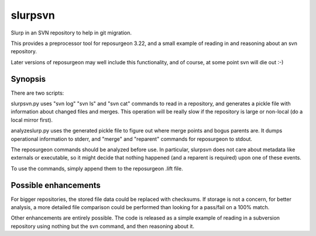 =======================
slurpsvn
=======================

Slurp in an SVN repository to help in git migration.

This provides a preprocessor tool for reposurgeon 3.22, and
a small example of reading in and reasoning about an svn
repository.

Later versions of reposurgeon may well include this functionality,
and of course, at some point svn will die out :-)

Synopsis
=================

There are two scripts:

slurpsvn.py uses "svn log" "svn ls" and "svn cat" commands
to read in a repository, and generates a pickle file with
information about changed files and merges.  This operation will
be really slow if the repository is large or non-local
(do a local mirror first).

analyzeslurp.py uses the generated pickle file to figure
out where merge points and bogus parents are.  It dumps
operational information to stderr, and "merge" and "reparent"
commands for reposurgeon to stdout.

The reposurgeon commands should be analyzed before use.
In particular, slurpsvn does not care about metadata like
externals or executable, so it might decide that nothing
happened (and a reparent is required) upon one of these
events.

To use the commands, simply append them to the reposurgeon
.lift file.

Possible enhancements
=========================

For bigger repositories, the stored file data could
be replaced with checksums.  If storage is not a concern,
for better analysis, a more detailed file comparison could
be performed than looking for a pass/fail on a 100% match.

Other enhancements are entirely possible.  The code
is released as a simple example of reading in a
subversion repository using nothing but the svn command,
and then reasoning about it.
